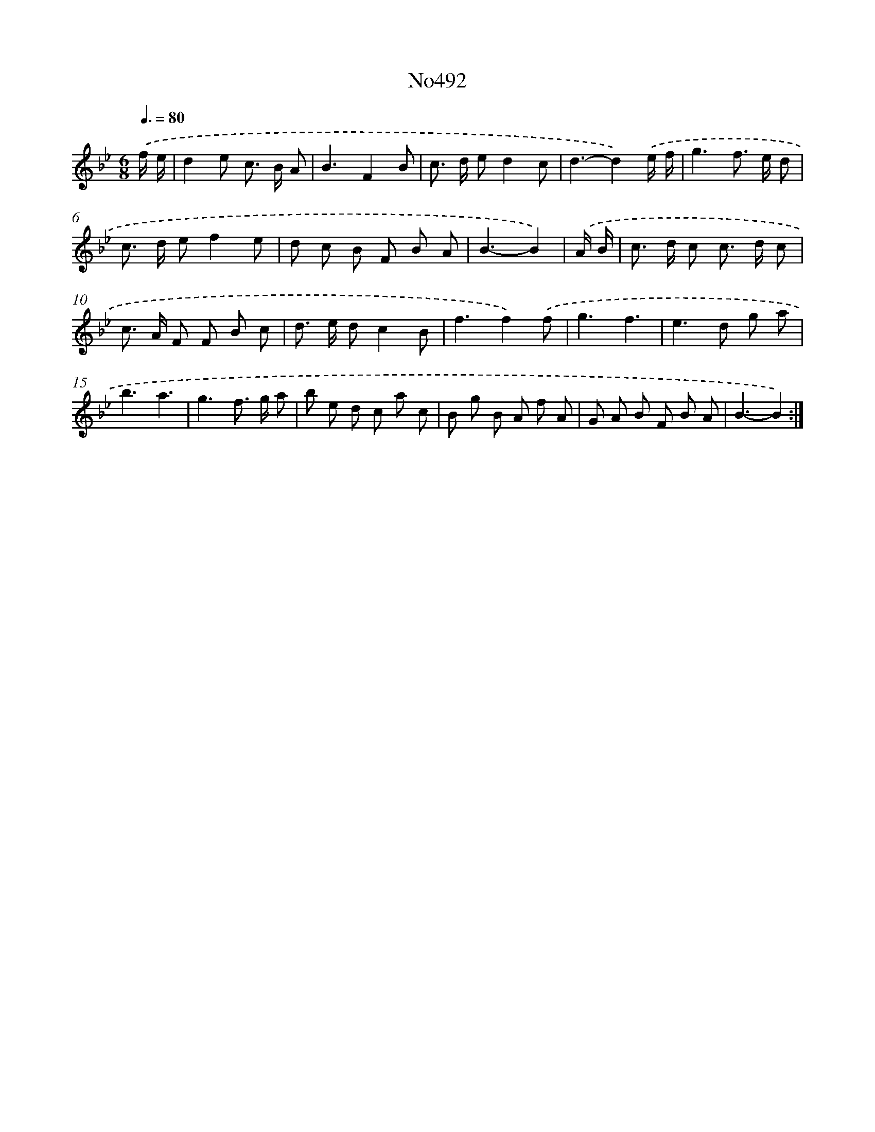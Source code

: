 X: 6981
T: No492
%%abc-version 2.0
%%abcx-abcm2ps-target-version 5.9.1 (29 Sep 2008)
%%abc-creator hum2abc beta
%%abcx-conversion-date 2018/11/01 14:36:33
%%humdrum-veritas 1336753770
%%humdrum-veritas-data 823656237
%%continueall 1
%%barnumbers 0
L: 1/8
M: 6/8
Q: 3/8=80
K: Bb clef=treble
.('f/ e/ [I:setbarnb 1]|
d2e c> B A |
B3F2B |
c> d ed2c |
d3-d2).('e/ f/ |
g3f> e d |
c> d ef2e |
d c B F B A |
B3-B2) |
.('A/ B/ [I:setbarnb 9]|
c> d c c> d c |
c> A F F B c |
d> e dc2B |
f3f2).('f |
g3f3 |
e2>d2 g a |
b3a3 |
g3f> g a |
b e d c a c |
B g B A f A |
G A B F B A |
B3-B2) :|]
